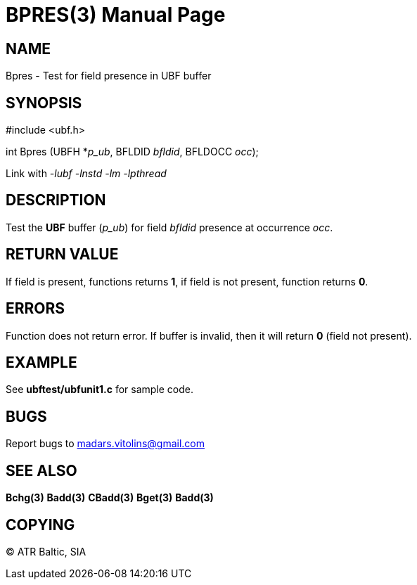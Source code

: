 BPRES(3)
=======
:doctype: manpage


NAME
----
Bpres - Test for field presence in UBF buffer


SYNOPSIS
--------

#include <ubf.h>

int Bpres (UBFH *'p_ub', BFLDID 'bfldid', BFLDOCC 'occ');

Link with '-lubf -lnstd -lm -lpthread'

DESCRIPTION
-----------
Test the *UBF* buffer ('p_ub') for field 'bfldid' presence at occurrence 'occ'.

RETURN VALUE
------------
If field is present, functions returns *1*, if field is not present, function returns *0*.

ERRORS
------
Function does not return error. If buffer is invalid, then it will return *0* (field not present).

EXAMPLE
-------
See *ubftest/ubfunit1.c* for sample code.

BUGS
----
Report bugs to madars.vitolins@gmail.com

SEE ALSO
--------
*Bchg(3)* *Badd(3)* *CBadd(3)* *Bget(3)* *Badd(3)*

COPYING
-------
(C) ATR Baltic, SIA


